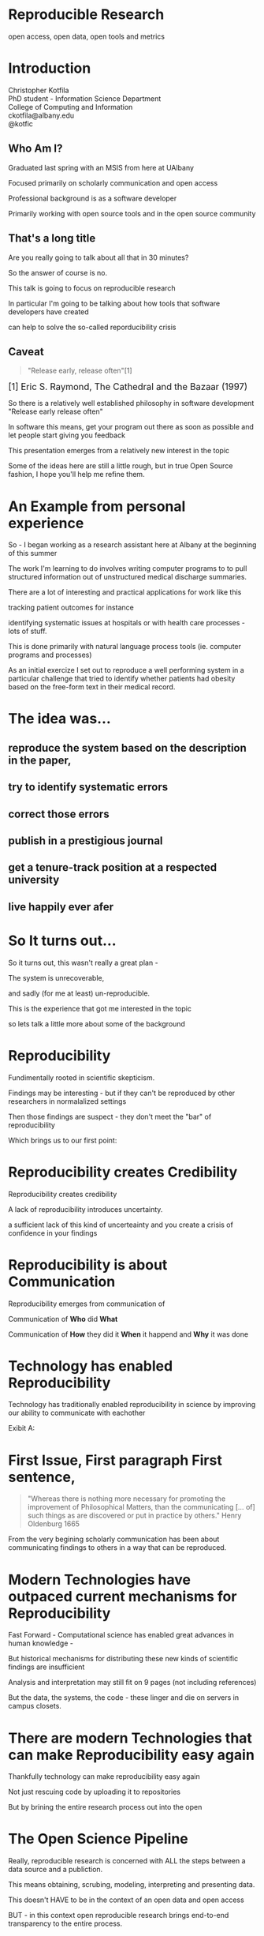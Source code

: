 #+OPTIONS: toc:nil num:nil author:nil email:nil
#+REVEAL_TRANS: default
#+REVEAL_THEME: sky
#+REVEAL_ROOT: revealjs/
#+REVEAL_HLEVEL: 1
#+REVEAL_EXTRA_CSS: styles.css

* Reproducible Research
open access, open data, open tools and metrics

* Introduction
Christopher Kotfila\\
PhD student - Information Science Department\\
College of Computing and Information\\
ckotfila@albany.edu \\
@kotfic
** Who Am I?
#+BEGIN_NOTES
Graduated last spring with an MSIS from here at UAlbany

Focused primarily on scholarly communication and open access

Professional background is as a software developer

Primarily working with open source tools and in the open source community

#+END_NOTES
** That's a long title
Are you really going to talk about all that in 30 minutes?

#+BEGIN_NOTES
So the answer of course is no.

This talk is going to focus on reproducible research

In particular I'm going to be talking about how tools that software developers have created 

can help to solve the so-called reporducibility crisis

#+END_NOTES

** Caveat 
#+BEGIN_QUOTE
"Release early, release often"[1]
#+END_QUOTE
 
#+BEGIN_HTML
<sup id="fn.1" style="font-size:18px;"> [1] Eric S. Raymond, The Cathedral and the Bazaar (1997) </sup>
#+END_HTML

#+BEGIN_NOTES
So there is a relatively well established philosophy in software development "Release early release often"

In software this means,  get your program out there as soon as possible and let people start giving you feedback

This presentation emerges from a relatively new interest in the topic 

Some of the ideas here are still a little rough,  but in true Open Source fashion,  I hope you'll help me refine them. 

#+END_NOTES
* An Example from personal experience
#+BEGIN_NOTES
So - I began working as a research assistant here at Albany at the beginning of this summer

The work I'm learning to do involves writing computer programs to to pull structured information out of unstructured medical discharge summaries.  

There are a lot of interesting and practical applications for work like this

tracking patient outcomes for instance

identifying systematic issues at hospitals or with health care processes - lots of stuff.

This is done primarily with natural language process tools (ie.  computer programs and processes) 

As an initial exercize I set out to reproduce a well performing system in a particular challenge that tried to identify whether patients had obesity based on the free-form text in their medical record.

#+END_NOTES
* The idea was...
** reproduce the system based on the description in the paper,

** try to identify systematic errors
** correct those errors
** publish in a prestigious journal
** get a tenure-track position at a respected university
** live happily ever afer

* So It turns out...
#+BEGIN_NOTES
So it turns out,  this wasn't really a great plan -

The system is unrecoverable, 

and sadly (for me at least) un-reproducible.

This is the experience that got me interested in the topic 

so lets talk a little more about some of the background

#+END_NOTES



* Reproducibility
#+BEGIN_NOTES
Fundimentally rooted in scientific skepticism. 

Findings may be interesting - but if they can't be reproduced by other researchers in normalalized settings 

Then those findings are suspect - they don't meet the "bar" of reproducibility

Which brings us to our first point:
#+END_NOTES

* Reproducibility creates Credibility 
#+BEGIN_NOTES
Reproducibility creates credibility

A lack of reproducibility introduces uncertainty. 

a sufficient lack of this kind of uncerteainty and you create a crisis of confidence in your findings
#+END_NOTES

* Reproducibility is about Communication
#+BEGIN_NOTES
Reproducibility emerges from communication of

Communication of  *Who* did *What* 

Communication of *How* they did it *When* it happend and *Why* it was done

#+END_NOTES

* Technology has enabled Reproducibility
#+BEGIN_NOTES
Technology has traditionally enabled reproducibility in science by improving our ability to communicate with eachother

Exibit A:
#+END_NOTES


* 
[[file:img/402px-1665_phil_trans_vol_i_title.png]]


* First Issue, First paragraph First sentence, 
#+BEGIN_QUOTE
"Whereas there is nothing more necessary for promoting the improvement of Philosophical Matters, than the communicating [... of] such things as are discovered or put in practice by others."  Henry Oldenburg 1665 
#+END_QUOTE

#+BEGIN_NOTES
From the very begining scholarly communication has been about communicating findings to others in a way that can be reproduced.
#+END_NOTES

* Modern Technologies have outpaced current mechanisms for Reproducibility
#+BEGIN_NOTES
Fast Forward - Computational science has enabled great advances in human knowledge - 

But historical mechanisms for distributing these new kinds of scientific findings are insufficient

Analysis and interpretation may still fit on 9 pages (not including references)

But the data, the systems, the code - these linger and die on servers in campus closets.

#+END_NOTES

* There are modern Technologies that can make Reproducibility easy again
#+BEGIN_NOTES
Thankfully technology can make reproducibility easy again

Not just rescuing code by uploading it to repositories

But by brining the entire research process out into the open
#+END_NOTES

* The Open Science Pipeline 
#+BEGIN_NOTES
Really, reproducible research is concerned with ALL the steps between a data source and a publiction. 

This means obtaining, scrubing, modeling, interpreting and presenting data. 

This doesn't HAVE to be in the context of an open data and open access 

BUT - in this context open reproducible research brings end-to-end transparency to the entire process.

#+END_NOTES
+ Open Data
+ Reproducible Research
+ Open Access

* 
#+BEGIN_QUOTE
“The idea is: An article about computational science in a scientific
publication is not the scholarship itself, it is merely advertising of the
scholarship. The actual scholarship is the complete ... set of
instructions [and data] which generated the figures.”
David Donoho, 1998.
#+END_QUOTE

#+BEGIN_NOTES
David Donoho is one of the reseachers over at Stanford who has been actively involved with the reproducibility movement for decades

As Donoho puts it:

The failure of current distribution mechanisms - 

both from a technical perspective,  and from a socio-cultural perspective have created a credebility crisis
#+END_NOTES

* A state of "Crisis"
#+REVEAL_HTML: <div style="font-size:16px">
+ 2012 Begley, C. Glenn and Ellis, Lee M. Drug development: Raise standards for preclinical cancer research, Nature
+ 2011 AAAS annual meeting: Workshop on the digitization of science
+ 2011 Applied mathematics perspectives workshop on reproducible research
+ 2011 SIAM conference on computational science & engineering workshop on verifiable, reproducible computational science.
+ 2011 SIAM geosciences workshop on reproducible science and open-source software in the geosciences
+ 2011 Research ethics in biostatistics: Invited panel discussion on the biostatistician’s role in reproducible research.
+ 2010 National science foundation workshop on changing the conduct of science inthe information age summary.
+ 2009 Yale Law School Round Table on Data and Code Sharing 
+ And many others...
#+REVEAL_HTML: </div>

#+BEGIN_NOTES
There has been a swath of conferences and papers in the last few years focusing on the "credibility crisis" that stems from reproducibility issues in the computational sciences

Not to mention a growing amount of attention from the popular media

proposed solutions run the gamit from technical implementations to to policy recommendations 

#+END_NOTES


* Some Proposed Solutions
+ [[http://runmycode.org/][RunMyCode.org]]
+ [[http://www.stat.uni-muenchen.de/~leisch/Sweave/][Sweave]]
+ [[https://openscienceframework.org/][Open Science Framework]]
+ [[http://www.stanford.edu/~vcs/Papers.html][Victoria Stodden's work]]
+ ...

#+BEGIN_NOTES
Of course there are many many more examples 

but what I'd like to humbly suggest here in this presentation,  

is that there are STRONG examples in the open source software development community

for how resolve the *technical* and *socio-cultural* aspects of the computational reproducibility problem.

#+END_NOTES


* Open Source Software Developers
#+BEGIN_NOTES
Reproducibility is (arguably) the number one concern of open source software developers.

As a software developer,  if the code i write and run on my system 

doesn't run on your system

my code is broken.

#+END_NOTES

* Software Developers are Tool Oriented
#+BEGIN_NOTES
Software developers are tool oriented kind of people

They build the software tools you use every day and they use highly specialized tools to do it

if theres a problem,  

the first thing a software developer thinks is "is there a tool that solves this problem already?"

The second thing they think is - "can I build a tool that solves this problem?"
#+END_NOTES

* Software
(is complicated)
#+BEGIN_NOTES
Software is complicated and historically trending TOWARDS more complexity,  not AWAY from it

But this complexity is just a problem - and so developers have done what developers know how to do

build software to solve the problem of managing software's growing complexity.
#+END_NOTES

* Reproducibility
(is complicated)
#+BEGIN_NOTES

#+END_NOTES

* Software Tools
(can ease that complexity)
#+BEGIN_NOTES
Tools can ease complexity,  and especially they can ease the complexity of the reproducibility problem. 

The success of an open software development project is BASED on its ability to be reproduced across many systems

open source software DEVELOPERS have produced tools that are optimized to ease this distribution.
#+END_NOTES

** Open Source Software Developers and Researchers 
(have a lot in common)
*** Highly specialized 
*** Experts in their area
*** Collaborate frequently
Usually working on teams that are \\
geographically disparate  \\ 
culturally diverse
*** Often Work in Silos 
*** Produce complex processes that 
+ obtain 
+ scrub
+ explore
+ model 
+ interpret
+ and display data


* Tools for Reproducible Research
#+BEGIN_NOTES
Because of the similarities between open source software developers and researchers many of these tools can be recast in light of the research process.
#+END_NOTES



* Source Control Management Systems
#+BEGIN_NOTES
The most germane tools I want to talk about are in the category of Source Control
#+END_NOTES
** Maybe you've seen this problem before
#+ATTR_REVEAL: :frag roll-in
Draft paper.docx \\
#+ATTR_REVEAL: :frag roll-in
Draft paper2.docx \\
#+ATTR_REVEAL: :frag roll-in
Draft paper2-old.docx \\
#+ATTR_REVEAL: :frag roll-in
Draft paper3-revisions-from-dla.docx \\
#+ATTR_REVEAL: :frag roll-in
Final submitted.docx  \\
#+ATTR_REVEAL: :frag roll-in
Final submitted revised.docx \\
#+BEGIN_NOTES
Keeping track of changes in a single document is hard

Keeping track of changes from a group of authors and reviewers in a single document is even harder

Magnify that difficulty by the thousands and sometimes tens of thousands of documents in an software development project

and you might as well pack up and go home
#+END_NOTES


** *Who* did *what*, *when* and *why*?
#+BEGIN_NOTES
The only way to manage this effectively is build a system that tracks WHO did WHAT WHEN, and most importaintly WHY.

Here is an example
#+END_NOTES
An Example of a [[https://github.com/kotfic/reproducible-research-presentation/commit/04ff60559adcf31f627f909c2cc4e00f1c564509]["Commit"]]

** Diffs and Patches
#+BEGIN_NOTES
Tracking this information in such excrutiating detail provides interesting possibilities

For one it allows you to pass the changes that you make to a document easily to someone else

Source Control Management systems will (mostly)  seamlessly integrate your changes into other people's copy of your document.

additionally this kind of specificity allows for profound archiving possibilities and provides a bedrock for developing altmetrics
#+END_NOTES

** Repositories
#+BEGIN_NOTES
Code that is being tracked and shared with a source control management system is usually stored in a "repository"

Members of a team have read and write access to this repository and the repository is usually used to coordinate changes made by different team members.

How exactly this is done is a whole other presentation (at least)
#+END_NOTES

* Git and Github
#+BEGIN_NOTES
Many of these solutions have been around for a long time,  

its only beein the last 5 to 10 years that web technologies have enabled some of the most interesting advances in source control management.

In particular with Git,  which a source control management system, 

and with Github,  which is a community built around and ontop of git.
#+END_NOTES
* Git 
(is a complicated)
#+BEGIN_NOTES
Git can be complicated -  and I'm not going to do more than give a 100,000 foot view here
#+END_NOTES

** Linus Torvalds
[[file:img/Linus.jpg]]
#+BEGIN_NOTES
Git is a source control management system created by this gentlman here

Linus Torvalds

relatively new source control management system,  it was created back in 2005.
#+END_NOTES
** Linus
:PROPERTIES:
:REVEAL_TRANS: fade
:END:

#+BEGIN_NOTES
For those who don't know - 

thats the same "Linu" as in "Linux"
#+END_NOTES

** Linux
:PROPERTIES:
:REVEAL_TRANS: fade
:END:
#+BEGIN_NOTES
Linus created the Linux kernl and is some times refered to as the "Benevolent Dictator for Life"

Git is used to manage many open source projects, including the Linux kernel which is (I believe)  around 25 million lines of code.
#+END_NOTES

** Git is free
#+BEGIN_NOTES
All thats really important to understand is that git is a robust, distributed source control management system

Its open source technology, anyone can download and run git.
#+END_NOTES

** Git is distributed
#+BEGIN_NOTES
Git is particularly revolutionary because it does not require a single centralized repository, 

each "clone" of a git repository contains the whole history of the repository 

each clone integrates patches from other developers (or researchers)

and push changes out to other developers (or researchers) 
#+END_NOTES



* Github 
"Build better software, together"
#+BEGIN_NOTES
Github is an online community that is built around and ontop of git. 

Over 4 million people use github to host and share their code with eachother.

Githubs model is innovative because they offer free git repository hosting as long as the code you share is public

#+END_NOTES

** Wait, public as in anyone can edit it?
#+BEGIN_NOTES
Wait.. public as in anyone can edit it?

No, only people who are given permission have write access to the repository,  

But everyone else (literally world wide)  has read access to materials tracked with a free github repository. 

#+END_NOTES


** Open Access
#+BEGIN_NOTES
Github is a world where "Open Access is the Default"

and I think you can make a pretty defensible argument that Github is the single largest open access publication platform that currently exists. 

In particular it provides a particularly fascinating feature that correlates nicely with research workflows.
#+END_NOTES


** SCMS are not just for Source Code
Local [[https://github.com/blog/1657-introducing-government-github-com][governments are already using]] Github \\
People are already publishing [[https://github.com/timchurches/meta-analyses/blob/master/benefits-of-reproducible-research/benefits-of-reproducible-research.md][articles]].

** Forking for Fun and Profit
#+BEGIN_NOTES

#+END_NOTES




* Oh yeah... The Metrics


* Final Thought


* Epilogue: Engaging with the presentation
"A mini-tutorail" 

* Parking lot                                                      :noexport:
** Open Access
**** Copyright exists to incentiveze creative works of non-trival effort
**** For scholars, incentive structure for publication is different
**** Attribution still a key factor
**** Prestige infrastructure 
** Software-carpentry
http://software-carpentry.org/
** Science Code Manifesto
http://sciencecodemanifesto.org/
**** Code
All source code written specifically to process data for a published paper must be available to the reviewers and readers of the paper.
**** Copyright
The copyright ownership and license of any released source code must be clearly stated.
**** Citation
Researchers who use or adapt science source code in their research must credit the code’s creators in resulting publications.
**** Credit
Software contributions must be included in systems of scientific assessment, credit, and recognition.
**** Curation
Source code must remain available, linked to related materials, for the useful lifetime of the publication.

** Modern Reproducible research
** Who is doing this?
**** Stanford Group
Jon Claerbout \\
David Donoho
**** Literate Programing
Donald Knuth
**** Bioinformatics and statistically intensive biology
**** Computational Statisticians and the R Community
Friedrich Leisch
**** Emacs and Org-Babel Community
**** Climate Code Foundation
Nick Barnes

#+BEGIN_NOTES
Relatively new group but with several high profile articles

Guy behind Science Code Manifesto
http://www.nature.com/news/2010/101013/full/467753a.html
#+END_NOTES
**** Elsiver?
http://www.executablepapers.com/



** Linus's Law
"given enough eyeballs, all bugs are shallow"; \\ 
or more formally: \\
"Given a large enough beta-tester and co-developer base, almost every problem will be characterized quickly and the fix will be obvious to someone." 
[citeRaymond]

** Government Github
** Provisions, Quid pro quos
+ Qualitative research,  research that lends itself to statistical analysis,  or requires any kind of data transformation before being analyzed.
** Reproducible research as bridge
+ Open Data provides direct access to data sources that have been created by all types of institutions (Gov, academic, private sector)
  - Published in many different ways, Raw data files,  API, SPARQL, sometimes this data is useful,  sometimes it is garbage
+ Open Access "advertises" the research,  but isn't the research itself.
  - Will need to do obligatory introduction to reproducible as foundation of modern science
  - Open Access is absolutely vital - it raises the visibility of a paper, research, and improves over all impact [citation?] [fn:1] 
+ The ACTUAL research is the transformed data, and the analysis - sometimes this means data cleanup,  sometimes this means large scale data transformation pipelines like in NLP and machine learning
  - reproducible research is the bridge between open data and open access it takes open data as an input, and produces papers as an output

  - shifting from a "publication as research" model the [data + transformation code + analysis + interpretation] as the research changes the meaning of open access to research

  - This begs an important question - how do we publish this kind of "document"

  - Not restrained by old journal model - can skip growing pains of online journal model (analogy of 1960's movies that were just filmed theater shows?)

  - Some have already discussed blogs, social networking etc as possible outcomes,  but metrics in this environment are still emerging

  - Metrics in the field of software engineering are pretty good though,

  - In broad strokes,  software engineers produce code and documentation,   researchers produce documentation (in the form of publications)  and code. 
    - software engineers even have a counterpart to Reproducible research - literate programming.
  - Key component of reproducible is access to the tools that produced to code and documentation - tie in open source

** Tools and Metrics
+ Github and github style metrics
+ Sweave
+ Emacs w/org-mode and org-babel
+ Things out there that are interesting,  but don't quite get the job done
  - Google Docs (highly collaborate, no version control,  no code integration) 
  - Authorea - (highly collaborative,  focus on academic's needs) 
  - runmycode.org ( code but no direct integration with "documentation", collaborative but not quite like github)
+ requirements for the ideal process
  - Open source tools (so barrier to access to those tools is only technical)
  - allows collaboration across researchers
  - embeds research (ie. code) directly into the documentation. 
  - version control (for archiving!) 


[fn:1] This could provide an interesting example for github style issue tracking, someone notes that this claim needs a citation,  author finds citation and adds it into the documents 

** Executable Papers and Literate Programing
*** Examples

#+BEGIN_SRC R :results graphics :file img/graph.png :exports results
# Define 2 vectors
cars <- c(1, 3, 6, 4, 9)
trucks <- c(2, 5, 4, 5, 12)

# Graph cars using a y axis that ranges from 0 to 12
plot(cars, type="o", col="blue", ylim=c(0,12))

# Graph trucks with red dashed line and square points
lines(trucks, type="o", pch=22, lty=2, col="red")

# Create a title with a red, bold/italic font
title(main="Autos", col.main="red", font.main=4)

#+END_SRC


https://github.com/kotfic/reproducible-research-presentation/blob/gh-pages/index.html#L590-592

** The Internet
*** TODO finish notes and trasition for this slide
#+BEGIN_NOTES

Printing press is the technology that enables the goals of reproducability (as Shirky poitns out - some 150 years later)
Internet and modern computing is the technology that creates the current threat to the =Credability= of the research process
But Technology can also help to solve the problem it is creating.
#+END_NOTES

** Computational Science
#+BEGIN_NOTES
While publishers and librarians come to grips with how to best utilize this new distribution mechanism (ie. Open Access)

Researchers have been struggling with how to ensure reproducibility in an environment where computation is becoming the lingua franca. 

#+END_NOTES

** Produce code and documentation
#+BEGIN_NOTES
For software developers documentation tends to take a back seat to code 

For researchers code (and data processesing) tends to take a back seat to documentation

and by documentation i mean a publishible paper. 

#+END_NOTES


* Tasks                                                            :noexport:
** Archive                                                         :ARCHIVE:
*** DONE find quote about the paper being an advertisement for the reserch
CLOSED: [2013-10-07 Mon 20:46]
:PROPERTIES:
:ARCHIVE_TIME: 2013-10-07 Mon 20:46
:END:
** DONE Read Claerbout's history of reproducible research
CLOSED: [2013-10-20 Sun 10:23]
[[http://sepwww.stanford.edu/data/media/public/sep//jon/reproducible.html][History of Reproducible Research]]

** DONE Scopus Claerbout's stuff on RR
CLOSED: [2013-10-20 Sun 10:23]
** TODO Read more about this Elsiver executible paper competition
http://www.executablepapers.com/
** TODO more information about Sweave
** TODO get more info about SPARQL
** TODO Does Authorea fit in here?
https://www.authorea.com/


* Papers to Read                                                   :noexport:
:PROPERTIES:
:ID:       487c95e9-eafe-46bd-882f-65cfc8aff174
:END:
+ [[id:cae658a7-daf9-44aa-b4d7-9fe44eaf907b][Stodden, V. :: Reproducible research: Tools and strategies for scientific computing (2012)]]
+ [[id:67c28701-807e-4fac-9f1b-cc5562ed0207][Stodden, Victoria :: Enabling reproducible research: licensing for scientific innovation (2009)]]
+ [[id:a54a04a8-aa72-45b5-bd93-6835e948357a][Knuth, Donald Ervin :: Literate programming (1984)]]

+ [[id:39da92be-f1e4-48e4-8efd-7711e53a958d][Hothorn, Torsten and Leisch, Friedrich :: Case studies in reproducibility (2011)]]
+ [[id:f4bdd44c-833e-4f7f-b752-3ee8bc92df9d][Peng, Roger D. :: Reproducible Research in Computational Science (2011)]]
+ [[id:358b6e1e-0898-4ef9-8074-4e869fa5774b][David Donoho and Arian Maleki and Inam Rahman and Morteza Shahram and Victoria Stodden :: 15 Years of Reproducible Research in Computational Harmonic Analysis (2008)]]
+ [[id:d7300347-3a70-4d70-aea6-e7781136c6b0][Schulte, E. and Davison, D. and Dye, T. and Dominik, C. :: A multi-language computing environment for literate programming and reproducible research (2012)]]


+ [[id:84ecf889-4619-4efc-bd45-fc48d026619b][Baiocchi, G. :: Reproducible research in computational economics: Guidelines, integrated approaches, and open source software (2007)]]
+ [[id:c7581914-7560-40a2-856e-15a987daa778][Van Gorp, P. and Mazanek, S. :: SHARE: A web portal for creating and sharing executable research papers (2011)]]
+ [[id:9c4dbbea-0442-4bf7-a52e-af8298698677][Mesirov, J.P. :: Accessible reproducible research (2010)]]     

+ [[id:53e934d9-9567-4cc6-aa83-4ebb7102763f][Vandewalle, P. and Kovacević, J. and Vetterli, M. :: Reproducible research in signal processing: What, why, and how (2009)]]

+ [[id:38a3e14d-d9ec-4b01-b315-a778caa59573][Fomel, S. and Claerbout, J.F. :: Guest editors' introduction: Reproducible research (2009)]]

M. Schwab, N. Karrenbach, J. Claerbout, Making scientific computations reproducible. Comput. Sci. Eng. 2, 61 (2000). Search Google Scholar
C. Laine, S. N. Goodman, M. E. Griswold, H. C. Sox, Reproducible research: Moving toward research the public can really trust. Ann. Intern. Med. 146, 450 (2007). Medline
G. King, Replication, Replication. PS: Polit. Sci. Polit. 28, 444 (1995). CrossRef

+ [[id:a9ab7962-3615-4b49-b460-45bd2c876c4c][Tomi Kauppinen and Giovana Mira de Espindola :: Linked Open Science-Communicating, Sharing and Evaluating Data, Methods and Results for Executable Papers  (2011)]]

** Nature articles
:PROPERTIES:
:ID:       642c4d43-1300-42ba-acc7-35c1d3e5901f
:END:
+ [[id:626ecf83-ad7f-429e-b036-84b10c1c4fe1][Begley, C. Glenn and Ellis, Lee M. :: {Drug development: Raise standards for preclinical cancer research} (2012)]]
+ [[id:066d8daf-ef7e-4efe-82c6-bf044e12e316][Mobley, , Aaron AND Linder, , Suzanne K. AND Braeuer, , Russell AND Ellis, , Lee M. AND Zwelling, , Leonard :: A Survey on Data Reproducibility in Cancer Research Provides Insights into Our Limited Ability to Translate Findings from the Laboratory to the Clinic (2013)]]






